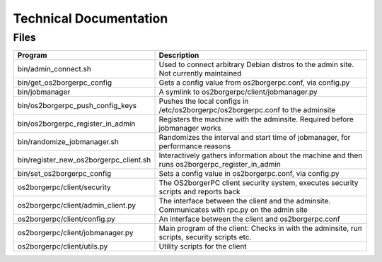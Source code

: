 Technical Documentation
=======================

Files
-----

======================================== ==================================================================================================
 Program                                  Description
======================================== ==================================================================================================
 bin/admin_connect.sh                     Used to connect arbitrary Debian distros to the admin site. Not currently maintained
 bin/get_os2borgerpc_config               Gets a config value from os2borgerpc.conf, via config.py
 bin/jobmanager                           A symlink to os2borgerpc/client/jobmanager.py
 bin/os2borgerpc_push_config_keys         Pushes the local configs in /etc/os2borgerpc/os2borgerpc.conf to the adminsite
 bin/os2borgerpc_register_in_admin        Registers the machine with the adminsite. Required before jobmanager works
 bin/randomize_jobmanager.sh              Randomizes the interval and start time of jobmanager, for performance reasons
 bin/register_new_os2borgerpc_client.sh   Interactively gathers information about the machine and then runs os2borgerpc_register_in_admin
 bin/set_os2borgerpc_config               Sets a config value in os2borgerpc.conf, via config.py

 os2borgerpc/client/security              The OS2borgerPC client security system, executes security scripts and reports back
 os2borgerpc/client/admin_client.py       The interface between the client and the adminsite. Communicates with rpc.py on the admin site
 os2borgerpc/client/config.py             An interface between the client and os2borgerpc.conf
 os2borgerpc/client/jobmanager.py         Main program of the client: Checks in with the adminsite, run scripts, security scripts etc.
 os2borgerpc/client/utils.py              Utility scripts for the client
======================================== ==================================================================================================
